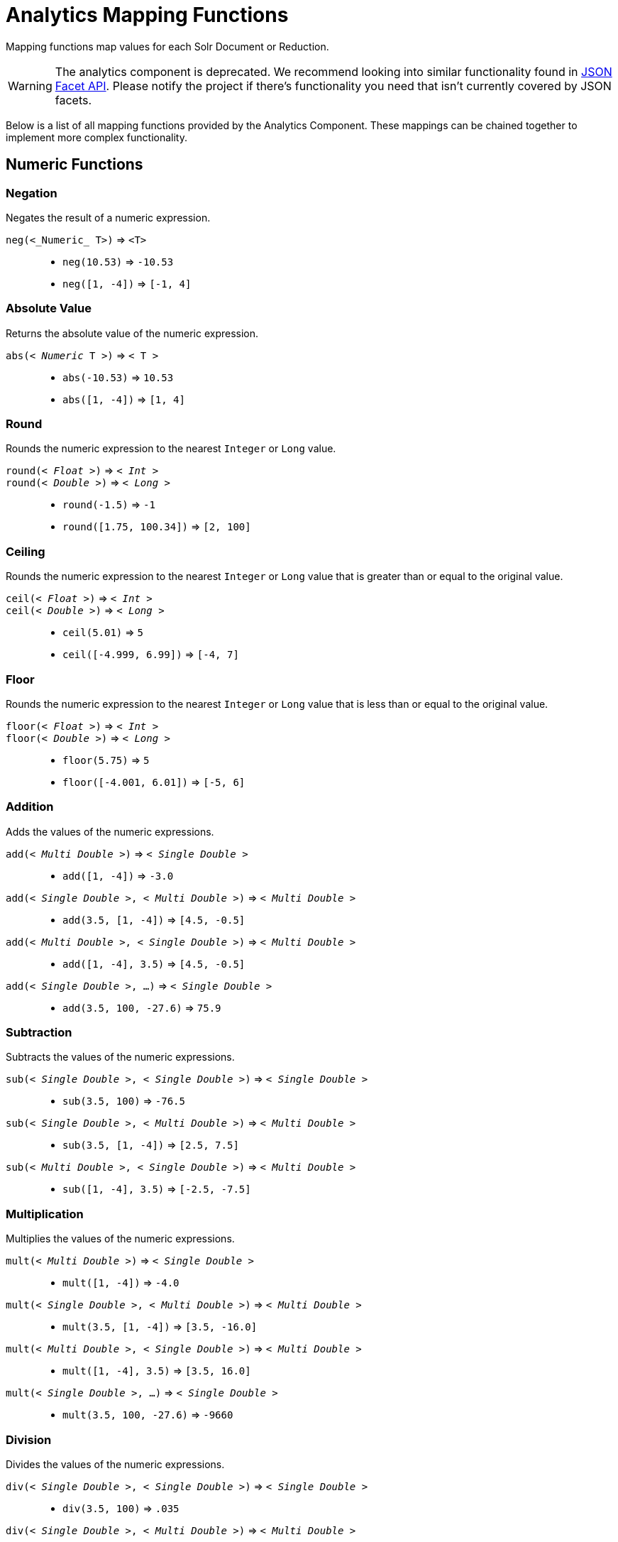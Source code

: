 = Analytics Mapping Functions
// Licensed to the Apache Software Foundation (ASF) under one
// or more contributor license agreements.  See the NOTICE file
// distributed with this work for additional information
// regarding copyright ownership.  The ASF licenses this file
// to you under the Apache License, Version 2.0 (the
// "License"); you may not use this file except in compliance
// with the License.  You may obtain a copy of the License at
//
//   http://www.apache.org/licenses/LICENSE-2.0
//
// Unless required by applicable law or agreed to in writing,
// software distributed under the License is distributed on an
// "AS IS" BASIS, WITHOUT WARRANTIES OR CONDITIONS OF ANY
// KIND, either express or implied.  See the License for the
// specific language governing permissions and limitations
// under the License.

Mapping functions map values for each Solr Document or Reduction.

WARNING: The analytics component is deprecated. We recommend looking into similar functionality found in xref:json-facet-api.adoc[JSON Facet API]. Please notify the project if there's functionality you need that isn't currently covered by JSON facets.

Below is a list of all mapping functions provided by the Analytics Component.
These mappings can be chained together to implement more complex functionality.

== Numeric Functions

=== Negation
Negates the result of a numeric expression.

`neg(<_Numeric_ T>)` => `<T>`::
    * `neg(10.53)` => `-10.53`
    * `neg([1, -4])` => `[-1, 4]`

=== Absolute Value
Returns the absolute value of the numeric expression.

`abs(< _Numeric_ T >)` => `< T >`::
    * `abs(-10.53)` => `10.53`
    * `abs([1, -4])` => `[1, 4]`

[[analytics-round]]
=== Round
Rounds the numeric expression to the nearest `Integer` or `Long` value.

`round(< _Float_ >)` => `< _Int_ >`::
`round(< _Double_ >)` => `< _Long_ >`::
    * `round(-1.5)` => `-1`
    * `round([1.75, 100.34])` => `[2, 100]`

=== Ceiling
Rounds the numeric expression to the nearest `Integer` or `Long` value that is greater than or equal to the original value.

`ceil(< _Float_ >)` => `< _Int_ >`::
`ceil(< _Double_ >)` => `< _Long_ >`::
    * `ceil(5.01)` => `5`
    * `ceil([-4.999, 6.99])` => `[-4, 7]`

[[analytics-floor]]
=== Floor
Rounds the numeric expression to the nearest `Integer` or `Long` value that is less than or equal to the original value.

`floor(< _Float_ >)` => `< _Int_ >`::
`floor(< _Double_ >)` => `< _Long_ >`::
    * `floor(5.75)` => `5`
    * `floor([-4.001, 6.01])` => `[-5, 6]`

=== Addition
Adds the values of the numeric expressions.

`add(< _Multi Double_ >)` => `< _Single Double_ >`::
    * `add([1, -4])` => `-3.0`
`add(< _Single Double_ >, < _Multi Double_ >)` => `< _Multi Double_ >`::
    * `add(3.5, [1, -4])` => `[4.5, -0.5]`
`add(< _Multi Double_ >, < _Single Double_ >)` => `< _Multi Double_ >`::
    * `add([1, -4], 3.5)` => `[4.5, -0.5]`
`add(< _Single Double_ >, ...)` => `< _Single Double_ >`::
    * `add(3.5, 100, -27.6)` => `75.9`

=== Subtraction
Subtracts the values of the numeric expressions.

`sub(< _Single Double_ >, < _Single Double_ >)` => `< _Single Double_ >`::
    * `sub(3.5, 100)` => `-76.5`
`sub(< _Single Double_ >, < _Multi Double_ >)` => `< _Multi Double_ >`::
    * `sub(3.5, [1, -4])` => `[2.5, 7.5]`
`sub(< _Multi Double_ >, < _Single Double_ >)` => `< _Multi Double_ >`::
    * `sub([1, -4], 3.5)` => `[-2.5, -7.5]`

=== Multiplication
Multiplies the values of the numeric expressions.

`mult(< _Multi Double_ >)` => `< _Single Double_ >`::
    * `mult([1, -4])` => `-4.0`
`mult(< _Single Double_ >, < _Multi Double_ >)` => `< _Multi Double_ >`::
    * `mult(3.5, [1, -4])` => `[3.5, -16.0]`
`mult(< _Multi Double_ >, < _Single Double_ >)` => `< _Multi Double_ >`::
    * `mult([1, -4], 3.5)` => `[3.5, 16.0]`
`mult(< _Single Double_ >, ...)` => `< _Single Double_ >`::
    * `mult(3.5, 100, -27.6)` => `-9660`

=== Division
Divides the values of the numeric expressions.

`div(< _Single Double_ >, < _Single Double_ >)` => `< _Single Double_ >`::
    * `div(3.5, 100)` => `.035`
`div(< _Single Double_ >, < _Multi Double_ >)` => `< _Multi Double_ >`::
    * `div(3.5, [1, -4])` => `[3.5, -0.875]`
`div(< _Multi Double_ >, < _Single Double_ >)` => `< _Multi Double_ >`::
    * `div([1, -4], 25)` => `[0.04, -0.16]`

=== Power
Takes one numeric expression to the power of another.

*NOTE:* The square root function `sqrt(< _Double_ >)` can be used as shorthand for  `pow(< _Double_ >, .5)`

`pow(< _Single Double_ >, < _Single Double_ >)` => `< _Single Double_ >`::
    * `pow(2, 4)` => `16.0`
`pow(< _Single Double_ >, < _Multi Double_ >)` => `< _Multi Double_ >`::
    * `pow(16, [-1, 0])` => `[0.0625, 1]`
`pow(< _Multi Double_ >, < _Single Double_ >)` => `< _Multi Double_ >`::
    * `pow([1, 16], .25)` => `[1.0, 2.0]`

=== Logarithm
Takes one logarithm of numeric expressions, with an optional second numeric expression as the base.
If only one expression is given, the natural log is used.

`log(< _Double_ >)` => `< _Double_ >`::
    * `log(5)` => `1.6094...`
    * `log([1.0, 100.34])` => `[0.0, 4.6085...]`
`log(< _Single Double_ >, < _Single Double_ >)` => `< _Single Double_ >`::
    * `log(2, 4)` => `0.5`
`log(< _Single Double_ >, < _Multi Double_ >)` => `< _Multi Double_ >`::
    * `log(16, [2, 4])` => `[4, 2]`
`log(< _Multi Double_ >, < _Single Double_ >)` => `< _Multi Double_ >`::
    * `log([81, 3], 9)` => `[2.0, 0.5]`

== Logic

[[analytics-logic-neg]]
=== Negation
Negates the result of a boolean expression.

`neg(< _Bool_ >)` => `< _Bool_>`::
    *  `neg(F)` => `T`
    * `neg([F, T])` => `[T, F]`

[[analytics-and]]
=== And
ANDs the values of the boolean expressions.

`and(< _Multi Bool_ >)` => `< _Single Bool_ >`::
    * `and([T, F, T])` => `F`
`and(< _Single Bool_ >, < _Multi Bool_ >)` => `< _Multi Bool_ >`::
    * `and(F, [T, T])` => `[F, F]`
`and(< _Multi Bool_ >, < _Single Bool_ >)` => `< _Multi Bool_ >`::
    * `and([F, T], T)` => `[F, T]`
`and(< _Single Bool_ >, ...)` => `< _Single Bool_ >`::
    * `and(T, T, T)` => `T`

[[analytics-or]]
=== Or
ORs the values of the boolean expressions.

`or(< _Multi Bool_ >)` => `< _Single Bool_ >`::
    * `or([T, F, T])` => `T`
`or(< _Single Bool_ >, < _Multi Bool_ >)` => `< _Multi Bool_ >`::
    * `or(F, [F, T])` => `[F, T]`
`or(< _Multi Bool_ >, < _Single Bool_ >)` => `< _Multi Bool_ >`::
    * `or([F, T], T)` => `[T, T]`
`or(< _Single Bool_ >, ...)` => `< _Single Bool_ >`::
    * `or(F, F, F)` => `F`

==== Exists
Checks whether any value(s) exist for the expression.

`exists( T )` => `< _Single Bool_ >`::
    * `exists([1, 2, 3])` => `T`
    * `exists([])` => `F`
    * `exists(_empty_)` => `F`
    * `exists('abc')` => `T`

== Comparison

=== Equality
Checks whether two expressions' values are equal.
The parameters must be the same type, after implicit casting.

`equal(< _Single_ T >, < _Single_ T >)` => `< _Single Bool_ >`::
    * `equal(F, F)` => `T`
`equal(< _Single_ T >, < _Multi_ T >)` => `< _Multi Bool_ >`::
    * `equal("a", ["a", "ab"])` => `[T, F]`
`equal(< _Multi_ T >, < _Single_ T >)` => `< _Multi Bool_ >`::
    * `equal([1.5, -3.0], -3)` => `[F, T]`

=== Greater Than
Checks whether a numeric or `Date` expression's values are greater than another expression's values.
The parameters must be the same type, after implicit casting.

`gt(< _Single Numeric/Date_ T >, < _Single_ T >)` => `< _Single Bool_ >`::
    * `gt(1800-01-02, 1799-12-20)` => `F`
`gt(< _Single Numeric/Date_ T >, < _Multi_ T >)` => `< _Multi Bool_ >`::
    * `gt(30.756, [30, 100])` => `[F, T]`
`gt(< _Multi Numeric/Date_ T >, < _Single_ T >)` => `< _Multi Bool_ >`::
    * `gt([30, 75.6], 30)` => `[F, T]`

=== Greater Than or Equals
Checks whether a numeric or `Date` expression's values are greater than or equal to another expression's values.
The parameters must be the same type, after implicit casting.

`gte(< _Single Numeric/Date_ T >, < _Single_ T >)` => `< _Single Bool_ >`::
    * `gte(1800-01-02, 1799-12-20)` => `F`
`gte(< _Single Numeric/Date_ T >, < _Multi_ T >)` => `< _Multi Bool_ >`::
    * `gte(30.756, [30, 100])` => `[F, T]`
`gte(< _Multi Numeric/Date_ T >, < _Single_ T >)` => `< _Multi Bool_ >`::
    * `gte([30, 75.6], 30)` => `[T, T]`

=== Less Than
Checks whether a numeric or `Date` expression's values are less than another expression's values.
The parameters must be the same type, after implicit casting.

`lt(< _Single Numeric/Date_ T >, < _Single_ T >)` => `< _Single Bool_ >`::
    * `lt(1800-01-02, 1799-12-20)` => `T`
`lt(< _Single Numeric/Date_ T >, < _Multi_ T >)` => `< _Multi Bool_ >`::
    * `lt(30.756, [30, 100])` => `[T, F]`
`lt(< _Multi Numeric/Date_ T >, < _Single_ T >)` => `< _Multi Bool_ >`::
    * `lt([30, 75.6], 30)` => `[F, F]`

=== Less Than or Equals
Checks whether a numeric or `Date` expression's values are less than or equal to another expression's values.
The parameters must be the same type, after implicit casting.

`lte(< _Single Numeric/Date_ T >, < _Single_ T >)` => `< _Single Bool_ >`::
    * `lte(1800-01-02, 1799-12-20)` => `T`
`lte(< _Single Numeric/Date_ T >, < _Multi_ T >)` => `< _Multi Bool_ >`::
    * `lte(30.756, [30, 100])` => `[T, F]`
`lte(< _Multi Numeric/Date_ T >, < _Single_ T >)` => `< _Multi Bool_ >`::
    * `lte([30, 75.6], 30)` => `[T, F]`

[[analytics-top]]
=== Top
Returns the maximum of the numeric, `Date` or `String` expression(s)' values.
The parameters must be the same type, after implicit casting.
(Currently the only type not compatible is `Boolean`, which will be converted to a `String` implicitly in order to compile the expression)

`top(< _Multi_ T >)` => `< _Single_ T >`::
    * `top([30, 400, -10, 0])` => `400`
`top(< _Single_ T >, ...)` => `< _Single_ T >`::
    * `top("a", 1, "d")` => `"d"`

=== Bottom
Returns the minimum of the numeric, `Date` or `String` expression(s)' values.
The parameters must be the same type, after implicit casting.
(Currently the only type not compatible is `Boolean`, which will be converted to a `String` implicitly in order to compile the expression)

`bottom(< _Multi_ T >)` => `< _Single_ T >`::
    * `bottom([30, 400, -10, 0])` => `-10`
`bottom(< _Single_ T >, ...)` => `< _Single_ T >`::
    * `bottom("a", 1, "d")` => `"1"`

== Conditional

[[analytics-if]]
=== If
Returns the value(s) of the `THEN` or `ELSE` expressions depending on whether the boolean conditional expression's value is `true` or `false`.
The `THEN` and `ELSE` expressions must be of the same type and cardinality after implicit casting is done.

`if(< _Single Bool_>, < T >, < T >)` => `< T >`::
    * `if(true, "abc", [1,2])` => `["abc"]`
    * `if(false, "abc", 123)` => `"123"`

=== Replace
Replace all values from the 1^st^ expression that are equal to the value of the 2^nd^ expression with the value of the 3^rd^ expression.
All parameters must be the same type after implicit casting is done.

`replace(< T >, < _Single_ T >, < _Single_ T >)` => `< T >`::
    * `replace([1,3], 3, "4")` => `["1", "4"]`
    * `replace("abc", "abc", 18)` => `"18"`
    * `replace("abc", 1, "def")` => `"abc"`

=== Fill Missing
If the 1^st^ expression does not have values, fill it with the values for the 2^nd^ expression.
Both expressions must be of the same type and cardinality after implicit casting is done.

`fill_missing(< T >, < T >)` => `< T >`::
    * `fill_missing([], 3)` => `[3]`
    * `fill_missing(_empty_, "abc")` => `"abc"`
    * `fill_missing("abc", [1])` => `["abc"]`

=== Remove
Remove all occurrences of the 2^nd^ expression's value from the values of the 1^st^ expression.
Both expressions must be of the same type after implicit casting is done.

`remove(< T >, < _Single_ T >)` => `< T >`::
    * `remove([1,2,3,2], 2)` => `[1, 3]`
    * `remove("1", 1)` => `_empty_`
    * `remove(1, "abc")` => `"1"`

=== Filter
Return the values of the 1^st^ expression if the value of the 2^nd^ expression is `true`, otherwise return no values.

`filter(< T >, < _Single Boolean_ >)` => `< T >`::
    * `filter([1,2,3], true)` => `[1,2,3]`
    * `filter([1,2,3], false)` => `[]`
    * `filter("abc", false)` => `_empty_`
    * `filter("abc", true)` => `1`

== Date

=== Date Parse
Explicitly converts the values of a `String` or `Long` expression into `Dates`.

`date(< _String_ >)` => `< _Date_ >`::
    * `date('1800-01-02')` => `1800-01-02T&#8203;00:00:00Z`
    * `date(['1800-01-02', '2016-05-23'])` => `[1800-01-02T..., 2016-05-23T...]`
`date(< _Long_ >)` => `< _Date_ >`::
    * `date(1232343246648)` => `2009-01-19T&#8203;05:34:06Z`
    * `date([1232343246648, 223234324664])` => `[2009-01-19T..., 1977-01-27T...]`

[[analytics-date-math]]
=== Date Math
Compute the given date math strings for the values of a `Date` expression.
The date math strings *must* be xref:analytics-expression-sources.adoc#strings[constant].

`date_math(< _Date_ >, < _Constant String_ >...)` => `< _Date_ >`::
    * `date_math(1800-04-15, '+1DAY', '-1MONTH')` => `1800-03-16`
    * `date_math([1800-04-15,2016-05-24], '+1DAY', '-1MONTH')` => `[1800-03-16, 2016-04-25]`

== String

=== Explicit Casting
Explicitly casts the expression to a `String` expression.

`string(< _String_ >)` => `< _String_ >`::
    * `string(1)` => `'1'`
    * `string([1.5, -2.0])` => `['1.5', '-2.0']`

=== Concatenation
Concatenations the values of the `String` expression(s) together.

`concat(< _Multi String_ >)` => `< _Single String_ >`::
    * `concat(['a','b','c'])` => `'abc'`
`concat(< _Single String_ >, < _Multi String_ >)` => `< _Multi String_ >`::
    * `concat(1, ['a','b','c'])` => `['1a','1b','1c']`
`concat(< _Multi String_ >, < _Single String_ >)` => `< _Multi String_ >`::
    * `concat(['a','b','c'], 1)` => `['a1','b1','c1']`
`concat(< _Single String_ >...)` => `< _Single String_ >`::
    * `concat('a','b','c')` => `'abc'`
    * `concat('a',_empty_,'c')` => `'ac'` +
    _Empty values are ignored_

=== Separated Concatenation
Concatenations the values of the `String` expression(s) together using the given xref:analytics-expression-sources.adoc#strings[constant string] value as a separator.

`concat_sep(< _Constant String_ >, < _Multi String_ >)` => `< _Single String_ >`::
    * `concat_sep('-', ['a','b'])` => `'a-b'`
`concat_sep(< _Constant String_ >, < _Single String_ >, < _Multi String_ >)` => `< _Multi String_ >`::
    * `concat_sep(2,1,['a','b'])` => `['12a','12b']`
`concat_sep(< _Constant String_ >, < _Multi String_ >, < _Single String_ >)` => `< _Multi String_ >`::
    * `concat_sep(2,['a','b'],1)` => `['a21','b21']`
    * `concat_sep('-','a',2,3)` => `'a-2-3'`
    * `concat_sep(';','a',_empty_,'c')` => `'a;c'` +
_Empty values are ignored_
